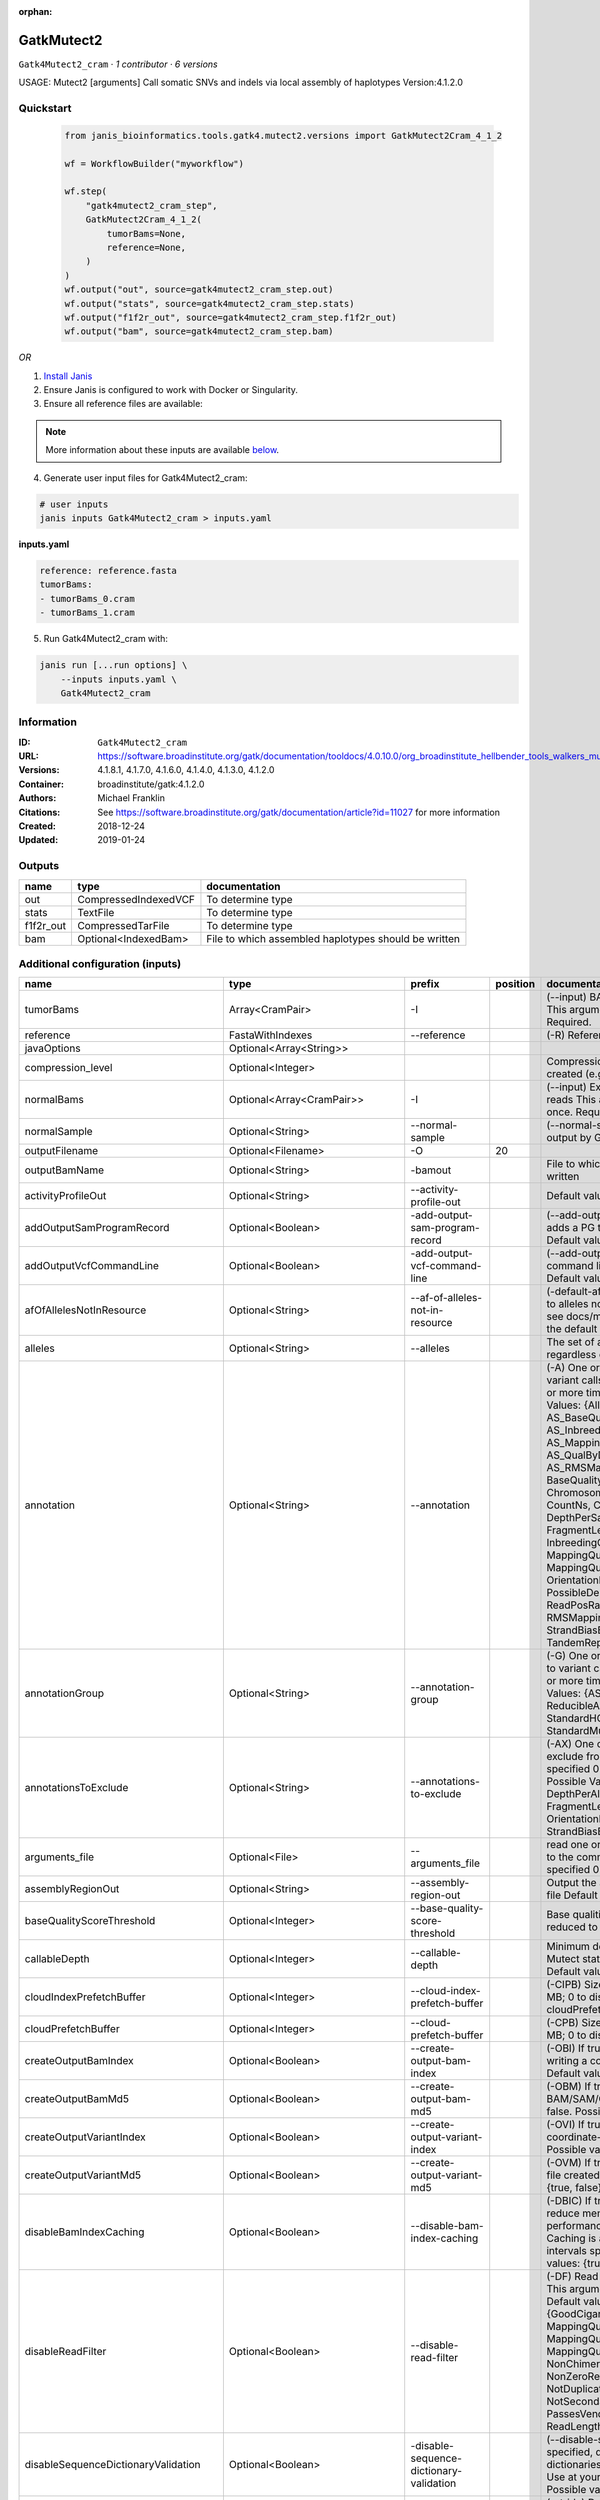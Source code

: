 :orphan:

GatkMutect2
===============================

``Gatk4Mutect2_cram`` · *1 contributor · 6 versions*

USAGE: Mutect2 [arguments]
Call somatic SNVs and indels via local assembly of haplotypes
Version:4.1.2.0



Quickstart
-----------

    .. code-block:: python

       from janis_bioinformatics.tools.gatk4.mutect2.versions import GatkMutect2Cram_4_1_2

       wf = WorkflowBuilder("myworkflow")

       wf.step(
           "gatk4mutect2_cram_step",
           GatkMutect2Cram_4_1_2(
               tumorBams=None,
               reference=None,
           )
       )
       wf.output("out", source=gatk4mutect2_cram_step.out)
       wf.output("stats", source=gatk4mutect2_cram_step.stats)
       wf.output("f1f2r_out", source=gatk4mutect2_cram_step.f1f2r_out)
       wf.output("bam", source=gatk4mutect2_cram_step.bam)
    

*OR*

1. `Install Janis </tutorials/tutorial0.html>`_

2. Ensure Janis is configured to work with Docker or Singularity.

3. Ensure all reference files are available:

.. note:: 

   More information about these inputs are available `below <#additional-configuration-inputs>`_.



4. Generate user input files for Gatk4Mutect2_cram:

.. code-block:: bash

   # user inputs
   janis inputs Gatk4Mutect2_cram > inputs.yaml



**inputs.yaml**

.. code-block:: yaml

       reference: reference.fasta
       tumorBams:
       - tumorBams_0.cram
       - tumorBams_1.cram




5. Run Gatk4Mutect2_cram with:

.. code-block:: bash

   janis run [...run options] \
       --inputs inputs.yaml \
       Gatk4Mutect2_cram





Information
------------

:ID: ``Gatk4Mutect2_cram``
:URL: `https://software.broadinstitute.org/gatk/documentation/tooldocs/4.0.10.0/org_broadinstitute_hellbender_tools_walkers_mutect_Mutect2.php <https://software.broadinstitute.org/gatk/documentation/tooldocs/4.0.10.0/org_broadinstitute_hellbender_tools_walkers_mutect_Mutect2.php>`_
:Versions: 4.1.8.1, 4.1.7.0, 4.1.6.0, 4.1.4.0, 4.1.3.0, 4.1.2.0
:Container: broadinstitute/gatk:4.1.2.0
:Authors: Michael Franklin
:Citations: See https://software.broadinstitute.org/gatk/documentation/article?id=11027 for more information
:Created: 2018-12-24
:Updated: 2019-01-24


Outputs
-----------

=========  ====================  ====================================================
name       type                  documentation
=========  ====================  ====================================================
out        CompressedIndexedVCF  To determine type
stats      TextFile              To determine type
f1f2r_out  CompressedTarFile     To determine type
bam        Optional<IndexedBam>  File to which assembled haplotypes should be written
=========  ====================  ====================================================


Additional configuration (inputs)
---------------------------------

===================================  ==============================  ==========================================  ==========  ========================================================================================================================================================================================================================================================================================================================================================================================================================================================================================================================================================================================================================================================================================================================================================================================================================================================================================================================================================================================================================================================================================================================================================================================================================================================================================================================================================================================================================
name                                 type                            prefix                                        position  documentation
===================================  ==============================  ==========================================  ==========  ========================================================================================================================================================================================================================================================================================================================================================================================================================================================================================================================================================================================================================================================================================================================================================================================================================================================================================================================================================================================================================================================================================================================================================================================================================================================================================================================================================================================================================
tumorBams                            Array<CramPair>                 -I                                                      (--input) BAM/SAM/CRAM file containing reads This argument must be specified at least once. Required.
reference                            FastaWithIndexes                --reference                                             (-R) Reference sequence file Required.
javaOptions                          Optional<Array<String>>
compression_level                    Optional<Integer>                                                                       Compression level for all compressed files created (e.g. BAM and VCF). Default value: 2.
normalBams                           Optional<Array<CramPair>>       -I                                                      (--input) Extra BAM/SAM/CRAM file containing reads This argument must be specified at least once. Required.
normalSample                         Optional<String>                --normal-sample                                         (--normal-sample, if) May be URL-encoded as output by GetSampleName with
outputFilename                       Optional<Filename>              -O                                                  20
outputBamName                        Optional<String>                -bamout                                                 File to which assembled haplotypes should be written
activityProfileOut                   Optional<String>                --activity-profile-out                                  Default value: null.
addOutputSamProgramRecord            Optional<Boolean>               -add-output-sam-program-record                          (--add-output-sam-program-record)  If true, adds a PG tag to created SAM/BAM/CRAM files.  Default value: true. Possible values: {true, false}
addOutputVcfCommandLine              Optional<Boolean>               -add-output-vcf-command-line                            (--add-output-vcf-command-line)  If true, adds a command line header line to created VCF files.  Default value: true. Possible values: {true, false}
afOfAllelesNotInResource             Optional<String>                --af-of-alleles-not-in-resource                         (-default-af)  Population allele fraction assigned to alleles not found in germline resource.  Please see docs/mutect/mutect2.pdf fora derivation of the default value.  Default value: -1.0.
alleles                              Optional<String>                --alleles                                               The set of alleles for which to force genotyping regardless of evidence Default value: null.
annotation                           Optional<String>                --annotation                                            (-A) One or more specific annotations to add to variant calls This argument may be specified 0 or more times. Default value: null. Possible Values: {AlleleFraction, AS_BaseQualityRankSumTest, AS_FisherStrand, AS_InbreedingCoeff, AS_MappingQualityRankSumTest, AS_QualByDepth, AS_ReadPosRankSumTest, AS_RMSMappingQuality, AS_StrandOddsRatio, BaseQuality, BaseQualityRankSumTest, ChromosomeCounts, ClippingRankSumTest, CountNs, Coverage, DepthPerAlleleBySample, DepthPerSampleHC, ExcessHet, FisherStrand, FragmentLength, GenotypeSummaries, InbreedingCoeff, LikelihoodRankSumTest, MappingQuality, MappingQualityRankSumTest, MappingQualityZero, OrientationBiasReadCounts, OriginalAlignment, PossibleDeNovo, QualByDepth, ReadPosition, ReadPosRankSumTest, ReferenceBases, RMSMappingQuality, SampleList, StrandBiasBySample, StrandOddsRatio, TandemRepeat, UniqueAltReadCount}
annotationGroup                      Optional<String>                --annotation-group                                      (-G) One or more groups of annotations to apply to variant calls This argument may be specified 0 or more times. Default value: null. Possible Values: {AS_StandardAnnotation, ReducibleAnnotation, StandardAnnotation, StandardHCAnnotation, StandardMutectAnnotation}
annotationsToExclude                 Optional<String>                --annotations-to-exclude                                (-AX)  One or more specific annotations to exclude from variant calls  This argument may be specified 0 or more times. Default value: null. Possible Values: {BaseQuality, Coverage, DepthPerAlleleBySample, DepthPerSampleHC, FragmentLength, MappingQuality, OrientationBiasReadCounts, ReadPosition, StrandBiasBySample, TandemRepeat}
arguments_file                       Optional<File>                  --arguments_file                                        read one or more arguments files and add them to the command line This argument may be specified 0 or more times. Default value: null.
assemblyRegionOut                    Optional<String>                --assembly-region-out                                   Output the assembly region to this IGV formatted file Default value: null.
baseQualityScoreThreshold            Optional<Integer>               --base-quality-score-threshold                          Base qualities below this threshold will be reduced to the minimum (6)  Default value: 18.
callableDepth                        Optional<Integer>               --callable-depth                                        Minimum depth to be considered callable for Mutect stats. Does not affect genotyping. Default value: 10.
cloudIndexPrefetchBuffer             Optional<Integer>               --cloud-index-prefetch-buffer                           (-CIPB)  Size of the cloud-only prefetch buffer (in MB; 0 to disable). Defaults to cloudPrefetchBuffer if unset.  Default value: -1.
cloudPrefetchBuffer                  Optional<Integer>               --cloud-prefetch-buffer                                 (-CPB)  Size of the cloud-only prefetch buffer (in MB; 0 to disable).  Default value: 40.
createOutputBamIndex                 Optional<Boolean>               --create-output-bam-index                               (-OBI)  If true, create a BAM/CRAM index when writing a coordinate-sorted BAM/CRAM file.  Default value: true. Possible values: {true, false}
createOutputBamMd5                   Optional<Boolean>               --create-output-bam-md5                                 (-OBM)  If true, create a MD5 digest for any BAM/SAM/CRAM file created  Default value: false. Possible values: {true, false}
createOutputVariantIndex             Optional<Boolean>               --create-output-variant-index                           (-OVI)  If true, create a VCF index when writing a coordinate-sorted VCF file.  Default value: true. Possible values: {true, false}
createOutputVariantMd5               Optional<Boolean>               --create-output-variant-md5                             (-OVM)  If true, create a a MD5 digest any VCF file created.  Default value: false. Possible values: {true, false}
disableBamIndexCaching               Optional<Boolean>               --disable-bam-index-caching                             (-DBIC)  If true, don't cache bam indexes, this will reduce memory requirements but may harm performance if many intervals are specified.  Caching is automatically disabled if there are no intervals specified.  Default value: false. Possible values: {true, false}
disableReadFilter                    Optional<Boolean>               --disable-read-filter                                   (-DF)  Read filters to be disabled before analysis  This argument may be specified 0 or more times. Default value: null. Possible Values: {GoodCigarReadFilter, MappedReadFilter, MappingQualityAvailableReadFilter, MappingQualityNotZeroReadFilter, MappingQualityReadFilter, NonChimericOriginalAlignmentReadFilter, NonZeroReferenceLengthAlignmentReadFilter, NotDuplicateReadFilter, NotSecondaryAlignmentReadFilter, PassesVendorQualityCheckReadFilter, ReadLengthReadFilter, WellformedReadFilter}
disableSequenceDictionaryValidation  Optional<Boolean>               -disable-sequence-dictionary-validation                 (--disable-sequence-dictionary-validation)  If specified, do not check the sequence dictionaries from our inputs for compatibility. Use at your own risk!  Default value: false. Possible values: {true, false}
downsamplingStride                   Optional<Integer>               --downsampling-stride                                   (-stride)  Downsample a pool of reads starting within a range of one or more bases.  Default value: 1.
excludeIntervals                     Optional<Boolean>               --exclude-intervals                                     (-XLOne) This argument may be specified 0 or more times. Default value: null.
f1r2MaxDepth                         Optional<Integer>               --f1r2-max-depth                                        sites with depth higher than this value will be grouped Default value: 200.
f1r2MedianMq                         Optional<Integer>               --f1r2-median-mq                                        skip sites with median mapping quality below this value Default value: 50.
f1r2MinBq                            Optional<Integer>               --f1r2-min-bq                                           exclude bases below this quality from pileup Default value: 20.
f1r2TarGz_outputFilename             Optional<Filename>              --f1r2-tar-gz                                           If specified, collect F1R2 counts and output files into this tar.gz file Default value: null.
founderId                            Optional<String>                -founder-id                                             (--founder-id)  Samples representing the population founders This argument may be specified 0 or more times. Default value: null.
gatkConfigFile                       Optional<String>                --gatk-config-file                                      A configuration file to use with the GATK. Default value: null.
gcsRetries                           Optional<Integer>               -gcs-retries                                            (--gcs-max-retries)  If the GCS bucket channel errors out, how many times it will attempt to re-initiate the connection  Default value: 20.
gcsProjectForRequesterPays           Optional<String>                --gcs-project-for-requester-pays                        Project to bill when accessing requester pays buckets. If unset, these buckets cannot be accessed.  Default value: .
genotypeGermlineSites                Optional<Boolean>               --genotype-germline-sites                               (EXPERIMENTAL) Call all apparent germline site even though they will ultimately be filtered.  Default value: false. Possible values: {true, false}
genotypePonSites                     Optional<Boolean>               --genotype-pon-sites                                    Call sites in the PoN even though they will ultimately be filtered. Default value: false. Possible values: {true, false}
germlineResource                     Optional<CompressedIndexedVCF>  --germline-resource                                     Population vcf of germline sequencing containing allele fractions.  Default value: null.
graph                                Optional<String>                -graph                                                  (--graph-output) Write debug assembly graph information to this file Default value: null.
help                                 Optional<Boolean>               -h                                                      (--help) display the help message Default value: false. Possible values: {true, false}
ignoreItrArtifacts                   Optional<String>                --ignore-itr-artifactsTurn                              inverted tandem repeats.  Default value: false. Possible values: {true, false}
initialTumorLod                      Optional<String>                --initial-tumor-lod                                     (-init-lod)  Log 10 odds threshold to consider pileup active.  Default value: 2.0.
intervalExclusionPadding             Optional<String>                --interval-exclusion-padding                            (-ixp)  Amount of padding (in bp) to add to each interval you are excluding.  Default value: 0.
imr                                  Optional<String>                --interval-merging-rule                                 (--interval-merging-rule)  Interval merging rule for abutting intervals  Default value: ALL. Possible values: {ALL, OVERLAPPING_ONLY}
ip                                   Optional<String>                -ipAmount                                               (--interval-padding) Default value: 0.
isr                                  Optional<String>                --interval-set-rule                                     (--interval-set-rule)  Set merging approach to use for combining interval inputs  Default value: UNION. Possible values: {UNION, INTERSECTION}
intervals                            Optional<String>                --intervals                                             (-L) One or more genomic intervals over which to operate This argument may be specified 0 or more times. Default value: null.
le                                   Optional<Boolean>               -LE                                                     (--lenient) Lenient processing of VCF files Default value: false. Possible values: {true, false}
maxPopulationAf                      Optional<String>                --max-population-af                                     (-max-af)  Maximum population allele frequency in tumor-only mode.  Default value: 0.01.
maxReadsPerAlignmentStart            Optional<Integer>               --max-reads-per-alignment-start                         Maximum number of reads to retain per alignment start position. Reads above this threshold will be downsampled. Set to 0 to disable.  Default value: 50.
minBaseQualityScore                  Optional<String>                --min-base-quality-score                                (-mbq:Byte)  Minimum base quality required to consider a base for calling  Default value: 10.
mitochondriaMode                     Optional<Boolean>               --mitochondria-mode                                     Mitochondria mode sets emission and initial LODs to 0. Default value: false. Possible values: {true, false}
nativePairHmmThreads                 Optional<Integer>               --native-pair-hmm-threads                               How many threads should a native pairHMM implementation use  Default value: 4.
nativePairHmmUseDoublePrecision      Optional<Boolean>               --native-pair-hmm-use-double-precision                  use double precision in the native pairHmm. This is slower but matches the java implementation better  Default value: false. Possible values: {true, false}
normalLod                            Optional<Double>                --normal-lod                                            Log 10 odds threshold for calling normal variant non-germline. Default value: 2.2.
encode                               Optional<String>                -encode                                                 This argument may be specified 0 or more times. Default value: null.
panelOfNormals                       Optional<CompressedIndexedVCF>  --panel-of-normals                                      (--panel-of-normals)  VCF file of sites observed in normal.  Default value: null.
pcrIndelQual                         Optional<Integer>               --pcr-indel-qual                                        Phred-scaled PCR SNV qual for overlapping fragments Default value: 40.
pcrSnvQual                           Optional<Integer>               --pcr-snv-qual                                          Phred-scaled PCR SNV qual for overlapping fragments Default value: 40.
pedigree                             Optional<String>                --pedigree                                              (-ped) Pedigree file for determining the population founders. Default value: null.
quiet                                Optional<Boolean>               --QUIET                                                 Whether to suppress job-summary info on System.err. Default value: false. Possible values: {true, false}
readFilter                           Optional<String>                --read-filter                                           (-RF) Read filters to be applied before analysis This argument may be specified 0 or more times. Default value: null. Possible Values: {AlignmentAgreesWithHeaderReadFilter, AllowAllReadsReadFilter, AmbiguousBaseReadFilter, CigarContainsNoNOperator, FirstOfPairReadFilter, FragmentLengthReadFilter, GoodCigarReadFilter, HasReadGroupReadFilter, IntervalOverlapReadFilter, LibraryReadFilter, MappedReadFilter, MappingQualityAvailableReadFilter, MappingQualityNotZeroReadFilter, MappingQualityReadFilter, MatchingBasesAndQualsReadFilter, MateDifferentStrandReadFilter, MateOnSameContigOrNoMappedMateReadFilter, MateUnmappedAndUnmappedReadFilter, MetricsReadFilter, NonChimericOriginalAlignmentReadFilter, NonZeroFragmentLengthReadFilter, NonZeroReferenceLengthAlignmentReadFilter, NotDuplicateReadFilter, NotOpticalDuplicateReadFilter, NotSecondaryAlignmentReadFilter, NotSupplementaryAlignmentReadFilter, OverclippedReadFilter, PairedReadFilter, PassesVendorQualityCheckReadFilter, PlatformReadFilter, PlatformUnitReadFilter, PrimaryLineReadFilter, ProperlyPairedReadFilter, ReadGroupBlackListReadFilter, ReadGroupReadFilter, ReadLengthEqualsCigarLengthReadFilter, ReadLengthReadFilter, ReadNameReadFilter, ReadStrandFilter, SampleReadFilter, SecondOfPairReadFilter, SeqIsStoredReadFilter, ValidAlignmentEndReadFilter, ValidAlignmentStartReadFilter, WellformedReadFilter}
readIndex                            Optional<String>                -read-index                                             (--read-index)  Indices to use for the read inputs. If specified, an index must be provided for every read input and in the same order as the read inputs. If this argument is not specified, the path to the index for each input will be inferred automatically.  This argument may be specified 0 or more times. Default value: null.
readValidationStringency             Optional<String>                --read-validation-stringency                            (-VS:ValidationStringency)  Validation stringency for all SAM/BAM/CRAM/SRA files read by this program.  The default stringency value SILENT can improve performance when processing a BAM file in which variable-length data (read, qualities, tags) do not otherwise need to be decoded.  Default value: SILENT. Possible values: {STRICT, LENIENT, SILENT}
secondsBetweenProgressUpdates        Optional<Double>                -seconds-between-progress-updates                       (--seconds-between-progress-updates)  Output traversal statistics every time this many seconds elapse  Default value: 10.0.
sequenceDictionary                   Optional<String>                -sequence-dictionary                                    (--sequence-dictionary)  Use the given sequence dictionary as the master/canonical sequence dictionary.  Must be a .dict file.  Default value: null.
sitesOnlyVcfOutput                   Optional<Boolean>               --sites-only-vcf-output                                 If true, don't emit genotype fields when writing vcf file output.  Default value: false. Possible values: {true, false}
tmpDir                               Optional<String>                --tmp-dir                                               Temp directory to use. Default value: null.
tumorLodToEmit                       Optional<String>                --tumor-lod-to-emit                                     (-emit-lod)  Log 10 odds threshold to emit variant to VCF.  Default value: 3.0.
tumor                                Optional<String>                -tumor                                                  (--tumor-sample) BAM sample name of tumor. May be URL-encoded as output by GetSampleName with -encode argument.  Default value: null.
jdkDeflater                          Optional<Boolean>               -jdk-deflater                                           (--use-jdk-deflater)  Whether to use the JdkDeflater (as opposed to IntelDeflater)  Default value: false. Possible values: {true, false}
jdkInflater                          Optional<Boolean>               -jdk-inflater                                           (--use-jdk-inflater)  Whether to use the JdkInflater (as opposed to IntelInflater)  Default value: false. Possible values: {true, false}
verbosity                            Optional<String>                -verbosity                                              (--verbosity)  Control verbosity of logging.  Default value: INFO. Possible values: {ERROR, WARNING, INFO, DEBUG}
version                              Optional<Boolean>               --version                                               display the version number for this tool Default value: false. Possible values: {true, false}
activeProbabilityThreshold           Optional<Double>                --active-probability-threshold                          Minimum probability for a locus to be considered active.  Default value: 0.002.
adaptivePruningInitialErrorRate      Optional<Double>                --adaptive-pruning-initial-error-rate                   Initial base error rate estimate for adaptive pruning  Default value: 0.001.
allowNonUniqueKmersInRef             Optional<Boolean>               --allow-non-unique-kmers-in-ref                         Allow graphs that have non-unique kmers in the reference  Default value: false. Possible values: {true, false}
assemblyRegionPadding                Optional<Integer>               --assembly-region-padding                               Number of additional bases of context to include around each assembly region  Default value: 100.
bamWriterType                        Optional<String>                --bam-writer-type                                       Which haplotypes should be written to the BAM Default value: CALLED_HAPLOTYPES. Possible values: {ALL_POSSIBLE_HAPLOTYPES, CALLED_HAPLOTYPES}
debugAssembly                        Optional<String>                --debug-assembly                                        (-debug)  Print out verbose debug information about each assembly region  Default value: false. Possible values: {true, false}
disableAdaptivePruning               Optional<Boolean>               --disable-adaptive-pruning                              Disable the adaptive algorithm for pruning paths in the graph  Default value: false. Possible values: {true, false}
disableToolDefaultAnnotations        Optional<Boolean>               -disable-tool-default-annotations                       (--disable-tool-default-annotations)  Disable all tool default annotations  Default value: false. Possible values: {true, false}
disableToolDefaultReadFilters        Optional<Boolean>               -disable-tool-default-read-filters                      (--disable-tool-default-read-filters)  Disable all tool default read filters (WARNING: many tools will not function correctly without their default read filters on)  Default value: false. Possible values: {true, false}
dontIncreaseKmerSizesForCycles       Optional<Boolean>               --dont-increase-kmer-sizes-for-cycles                   Disable iterating over kmer sizes when graph cycles are detected  Default value: false. Possible values: {true, false}
dontTrimActiveRegions                Optional<Boolean>               --dont-trim-active-regions                              If specified, we will not trim down the active region from the full region (active + extension) to just the active interval for genotyping  Default value: false. Possible values: {true, false}
dontUseSoftClippedBases              Optional<Boolean>               --dont-use-soft-clipped-bases                           Do not analyze soft clipped bases in the reads  Default value: false. Possible values: {true, false}
erc                                  Optional<String>                -ERC                                                    (--emit-ref-confidence)  (BETA feature) Mode for emitting reference confidence scores  Default value: NONE. Possible values: {NONE, BP_RESOLUTION, GVCF}
enableAllAnnotations                 Optional<Boolean>               --enable-all-annotations                                Use all possible annotations (not for the faint of heart)  Default value: false. Possible values: {true, false}
forceActive                          Optional<Boolean>               --force-active                                          If provided, all regions will be marked as active Default value: false. Possible values: {true, false}
genotypeFilteredAlleles              Optional<Boolean>               --genotype-filtered-alleles                             Whether to force genotype even filtered alleles  Default value: false. Possible values: {true, false}
gvcfLodBand                          Optional<String>                --gvcf-lod-band                                         (-LODB) Exclusive upper bounds for reference confidence LOD bands (must be specified in increasing order)  This argument may be specified 0 or more times. Default value: [-2.5, -2.0, -1.5,
kmerSize                             Optional<Integer>               --kmer-size                                             Kmer size to use in the read threading assembler This argument may be specified 0 or more times. Default value: [10, 25].
maxAssemblyRegionSize                Optional<Integer>               --max-assembly-region-size                              Maximum size of an assembly region  Default value: 300.
mnpDist                              Optional<Integer>               -mnp-dist                                               (--max-mnp-distance)  Two or more phased substitutions separated by this distance or less are merged into MNPs.  Default value: 1.
maxNumHaplotypesInPopulation         Optional<Integer>               --max-num-haplotypes-in-population                      Maximum number of haplotypes to consider for your population  Default value: 128.
maxProbPropagationDistance           Optional<Integer>               --max-prob-propagation-distance                         Upper limit on how many bases away probability mass can be moved around when calculating the boundaries between active and inactive assembly regions  Default value: 50.
maxSuspiciousReadsPerAlignmentStart  Optional<Integer>               --max-suspicious-reads-per-alignment-start              Maximum number of suspicious reads (mediocre mapping quality or too many substitutions) allowed in a downsampling stride.  Set to 0 to disable.  Default value: 0.
maxUnprunedVariants                  Optional<Integer>               --max-unpruned-variants                                 Maximum number of variants in graph the adaptive pruner will allow  Default value: 100.
minAssemblyRegionSize                Optional<Integer>               --min-assembly-region-size                              Minimum size of an assembly region  Default value: 50.
minDanglingBranchLength              Optional<Integer>               --min-dangling-branch-length                            Minimum length of a dangling branch to attempt recovery  Default value: 4.
minPruning                           Optional<Integer>               --min-pruning                                           Minimum support to not prune paths in the graph Default value: 2.
minimumAlleleFraction                Optional<Float>                 --minimum-allele-fraction                               (-min-AF)  Lower bound of variant allele fractions to consider when calculating variant LOD  Default value: 0.0.
numPruningSamples                    Optional<Integer>               --num-pruning-samples                                   Default value: 1.
pairHmmGapContinuationPenalty        Optional<Integer>               --pair-hmm-gap-continuation-penalty                     Flat gap continuation penalty for use in the Pair HMM  Default value: 10.
pairhmm                              Optional<String>                -pairHMM                                                (--pair-hmm-implementation)  The PairHMM implementation to use for genotype likelihood calculations  Default value: FASTEST_AVAILABLE. Possible values: {EXACT, ORIGINAL, LOGLESS_CACHING, AVX_LOGLESS_CACHING, AVX_LOGLESS_CACHING_OMP, EXPERIMENTAL_FPGA_LOGLESS_CACHING, FASTEST_AVAILABLE}
pcrIndelModel                        Optional<String>                --pcr-indel-model                                       The PCR indel model to use  Default value: CONSERVATIVE. Possible values: {NONE, HOSTILE, AGGRESSIVE, CONSERVATIVE}
phredScaledGlobalReadMismappingRate  Optional<Integer>               --phred-scaled-global-read-mismapping-rate              The global assumed mismapping rate for reads  Default value: 45.
pruningLodThreshold                  Optional<Float>                 --pruning-lod-thresholdLn                               Default value: 2.302585092994046.
recoverAllDanglingBranches           Optional<Boolean>               --recover-all-dangling-branches                         Recover all dangling branches  Default value: false. Possible values: {true, false}
showhidden                           Optional<Boolean>               -showHidden                                             (--showHidden)  display hidden arguments  Default value: false. Possible values: {true, false}
smithWaterman                        Optional<String>                --smith-waterman                                        Which Smith-Waterman implementation to use, generally FASTEST_AVAILABLE is the right choice  Default value: JAVA. Possible values: {FASTEST_AVAILABLE, AVX_ENABLED, JAVA}
ambigFilterBases                     Optional<Integer>               --ambig-filter-bases                                    Threshold number of ambiguous bases. If null, uses threshold fraction; otherwise, overrides threshold fraction.  Default value: null.  Cannot be used in conjuction with argument(s) maxAmbiguousBaseFraction
ambigFilterFrac                      Optional<Double>                --ambig-filter-frac                                     Threshold fraction of ambiguous bases Default value: 0.05. Cannot be used in conjuction with argument(s) maxAmbiguousBases
maxFragmentLength                    Optional<Integer>               --max-fragment-length                                   Default value: 1000000.
minFragmentLength                    Optional<Integer>               --min-fragment-length                                   Default value: 0.
keepIntervals                        Optional<String>                --keep-intervals                                        One or more genomic intervals to keep This argument must be specified at least once. Required.
library                              Optional<String>                -library                                                (--library) Name of the library to keep This argument must be specified at least once. Required.
maximumMappingQuality                Optional<Integer>               --maximum-mapping-quality                               Maximum mapping quality to keep (inclusive)  Default value: null.
minimumMappingQuality                Optional<Integer>               --minimum-mapping-quality                               Minimum mapping quality to keep (inclusive)  Default value: 20.
dontRequireSoftClipsBothEnds         Optional<Boolean>               --dont-require-soft-clips-both-ends                     Allow a read to be filtered out based on having only 1 soft-clipped block. By default, both ends must have a soft-clipped block, setting this flag requires only 1 soft-clipped block  Default value: false. Possible values: {true, false}
filterTooShort                       Optional<Integer>               --filter-too-short                                      Minimum number of aligned bases Default value: 30.
platformFilterName                   Optional<String>                --platform-filter-name                                  This argument must be specified at least once. Required.
blackListedLanes                     Optional<String>                --black-listed-lanes                                    Platform unit (PU) to filter out This argument must be specified at least once. Required.
readGroupBlackList                   Optional<String>                --read-group-black-listThe                              This argument must be specified at least once. Required.
keepReadGroup                        Optional<String>                --keep-read-group                                       The name of the read group to keep Required.
maxReadLength                        Optional<Integer>               --max-read-length                                       Keep only reads with length at most equal to the specified value Default value: 2147483647.
minReadLength                        Optional<Integer>               --min-read-length                                       Keep only reads with length at least equal to the specified value Default value: 30.
readName                             Optional<String>                --read-name                                             Keep only reads with this read name Required.
keepReverseStrandOnly                Optional<Boolean>               --keep-reverse-strand-only                              Keep only reads on the reverse strand  Required. Possible values: {true, false}
sample                               Optional<String>                -sample                                                 (--sample) The name of the sample(s) to keep, filtering out all others This argument must be specified at least once. Required.
===================================  ==============================  ==========================================  ==========  ========================================================================================================================================================================================================================================================================================================================================================================================================================================================================================================================================================================================================================================================================================================================================================================================================================================================================================================================================================================================================================================================================================================================================================================================================================================================================================================================================================================================================================

Workflow Description Language
------------------------------

.. code-block:: text

   version development

   task Gatk4Mutect2_cram {
     input {
       Int? runtime_cpu
       Int? runtime_memory
       Int? runtime_seconds
       Int? runtime_disks
       Array[String]? javaOptions
       Int? compression_level
       Array[File] tumorBams
       Array[File] tumorBams_crai
       Array[File]? normalBams
       Array[File]? normalBams_crai
       String? normalSample
       String? outputFilename
       File reference
       File reference_fai
       File reference_amb
       File reference_ann
       File reference_bwt
       File reference_pac
       File reference_sa
       File reference_dict
       String? outputBamName
       String? activityProfileOut
       Boolean? addOutputSamProgramRecord
       Boolean? addOutputVcfCommandLine
       String? afOfAllelesNotInResource
       String? alleles
       String? annotation
       String? annotationGroup
       String? annotationsToExclude
       File? arguments_file
       String? assemblyRegionOut
       Int? baseQualityScoreThreshold
       Int? callableDepth
       Int? cloudIndexPrefetchBuffer
       Int? cloudPrefetchBuffer
       Boolean? createOutputBamIndex
       Boolean? createOutputBamMd5
       Boolean? createOutputVariantIndex
       Boolean? createOutputVariantMd5
       Boolean? disableBamIndexCaching
       Boolean? disableReadFilter
       Boolean? disableSequenceDictionaryValidation
       Int? downsamplingStride
       Boolean? excludeIntervals
       Int? f1r2MaxDepth
       Int? f1r2MedianMq
       Int? f1r2MinBq
       String? f1r2TarGz_outputFilename
       String? founderId
       String? gatkConfigFile
       Int? gcsRetries
       String? gcsProjectForRequesterPays
       Boolean? genotypeGermlineSites
       Boolean? genotypePonSites
       File? germlineResource
       File? germlineResource_tbi
       String? graph
       Boolean? help
       String? ignoreItrArtifacts
       String? initialTumorLod
       String? intervalExclusionPadding
       String? imr
       String? ip
       String? isr
       String? intervals
       Boolean? le
       String? maxPopulationAf
       Int? maxReadsPerAlignmentStart
       String? minBaseQualityScore
       Boolean? mitochondriaMode
       Int? nativePairHmmThreads
       Boolean? nativePairHmmUseDoublePrecision
       Float? normalLod
       String? encode
       File? panelOfNormals
       File? panelOfNormals_tbi
       Int? pcrIndelQual
       Int? pcrSnvQual
       String? pedigree
       Boolean? quiet
       String? readFilter
       String? readIndex
       String? readValidationStringency
       Float? secondsBetweenProgressUpdates
       String? sequenceDictionary
       Boolean? sitesOnlyVcfOutput
       String? tmpDir
       String? tumorLodToEmit
       String? tumor
       Boolean? jdkDeflater
       Boolean? jdkInflater
       String? verbosity
       Boolean? version
       Float? activeProbabilityThreshold
       Float? adaptivePruningInitialErrorRate
       Boolean? allowNonUniqueKmersInRef
       Int? assemblyRegionPadding
       String? bamWriterType
       String? debugAssembly
       Boolean? disableAdaptivePruning
       Boolean? disableToolDefaultAnnotations
       Boolean? disableToolDefaultReadFilters
       Boolean? dontIncreaseKmerSizesForCycles
       Boolean? dontTrimActiveRegions
       Boolean? dontUseSoftClippedBases
       String? erc
       Boolean? enableAllAnnotations
       Boolean? forceActive
       Boolean? genotypeFilteredAlleles
       String? gvcfLodBand
       Int? kmerSize
       Int? maxAssemblyRegionSize
       Int? mnpDist
       Int? maxNumHaplotypesInPopulation
       Int? maxProbPropagationDistance
       Int? maxSuspiciousReadsPerAlignmentStart
       Int? maxUnprunedVariants
       Int? minAssemblyRegionSize
       Int? minDanglingBranchLength
       Int? minPruning
       Float? minimumAlleleFraction
       Int? numPruningSamples
       Int? pairHmmGapContinuationPenalty
       String? pairhmm
       String? pcrIndelModel
       Int? phredScaledGlobalReadMismappingRate
       Float? pruningLodThreshold
       Boolean? recoverAllDanglingBranches
       Boolean? showhidden
       String? smithWaterman
       Int? ambigFilterBases
       Float? ambigFilterFrac
       Int? maxFragmentLength
       Int? minFragmentLength
       String? keepIntervals
       String? library
       Int? maximumMappingQuality
       Int? minimumMappingQuality
       Boolean? dontRequireSoftClipsBothEnds
       Int? filterTooShort
       String? platformFilterName
       String? blackListedLanes
       String? readGroupBlackList
       String? keepReadGroup
       Int? maxReadLength
       Int? minReadLength
       String? readName
       Boolean? keepReverseStrandOnly
       String? sample
     }
     command <<<
       set -e
       gatk Mutect2 \
         --java-options '-Xmx~{((select_first([runtime_memory, 16, 4]) * 3) / 4)}G ~{if (defined(compression_level)) then ("-Dsamjdk.compress_level=" + compression_level) else ""} ~{sep(" ", select_first([javaOptions, []]))}' \
         ~{"-I '" + sep("' -I '", tumorBams) + "'"} \
         ~{if (defined(normalBams) && length(select_first([normalBams])) > 0) then "-I '" + sep("' -I '", select_first([normalBams])) + "'" else ""} \
         ~{if defined(normalSample) then ("--normal-sample '" + normalSample + "'") else ""} \
         --reference '~{reference}' \
         ~{if defined(outputBamName) then ("-bamout '" + outputBamName + "'") else ""} \
         ~{if defined(activityProfileOut) then ("--activity-profile-out '" + activityProfileOut + "'") else ""} \
         ~{if (defined(addOutputSamProgramRecord) && select_first([addOutputSamProgramRecord])) then "-add-output-sam-program-record" else ""} \
         ~{if (defined(addOutputVcfCommandLine) && select_first([addOutputVcfCommandLine])) then "-add-output-vcf-command-line" else ""} \
         ~{if defined(afOfAllelesNotInResource) then ("--af-of-alleles-not-in-resource '" + afOfAllelesNotInResource + "'") else ""} \
         ~{if defined(alleles) then ("--alleles '" + alleles + "'") else ""} \
         ~{if defined(annotation) then ("--annotation '" + annotation + "'") else ""} \
         ~{if defined(annotationGroup) then ("--annotation-group '" + annotationGroup + "'") else ""} \
         ~{if defined(annotationsToExclude) then ("--annotations-to-exclude '" + annotationsToExclude + "'") else ""} \
         ~{if defined(arguments_file) then ("--arguments_file '" + arguments_file + "'") else ""} \
         ~{if defined(assemblyRegionOut) then ("--assembly-region-out '" + assemblyRegionOut + "'") else ""} \
         ~{if defined(baseQualityScoreThreshold) then ("--base-quality-score-threshold " + baseQualityScoreThreshold) else ''} \
         ~{if defined(callableDepth) then ("--callable-depth " + callableDepth) else ''} \
         ~{if defined(cloudIndexPrefetchBuffer) then ("--cloud-index-prefetch-buffer " + cloudIndexPrefetchBuffer) else ''} \
         ~{if defined(cloudPrefetchBuffer) then ("--cloud-prefetch-buffer " + cloudPrefetchBuffer) else ''} \
         ~{if (defined(createOutputBamIndex) && select_first([createOutputBamIndex])) then "--create-output-bam-index" else ""} \
         ~{if (defined(createOutputBamMd5) && select_first([createOutputBamMd5])) then "--create-output-bam-md5" else ""} \
         ~{if (defined(createOutputVariantIndex) && select_first([createOutputVariantIndex])) then "--create-output-variant-index" else ""} \
         ~{if (defined(createOutputVariantMd5) && select_first([createOutputVariantMd5])) then "--create-output-variant-md5" else ""} \
         ~{if (defined(disableBamIndexCaching) && select_first([disableBamIndexCaching])) then "--disable-bam-index-caching" else ""} \
         ~{if (defined(disableReadFilter) && select_first([disableReadFilter])) then "--disable-read-filter" else ""} \
         ~{if (defined(disableSequenceDictionaryValidation) && select_first([disableSequenceDictionaryValidation])) then "-disable-sequence-dictionary-validation" else ""} \
         ~{if defined(downsamplingStride) then ("--downsampling-stride " + downsamplingStride) else ''} \
         ~{if (defined(excludeIntervals) && select_first([excludeIntervals])) then "--exclude-intervals" else ""} \
         ~{if defined(f1r2MaxDepth) then ("--f1r2-max-depth " + f1r2MaxDepth) else ''} \
         ~{if defined(f1r2MedianMq) then ("--f1r2-median-mq " + f1r2MedianMq) else ''} \
         ~{if defined(f1r2MinBq) then ("--f1r2-min-bq " + f1r2MinBq) else ''} \
         --f1r2-tar-gz '~{select_first([f1r2TarGz_outputFilename, "generated.tar.gz"])}' \
         ~{if defined(founderId) then ("-founder-id '" + founderId + "'") else ""} \
         ~{if defined(gatkConfigFile) then ("--gatk-config-file '" + gatkConfigFile + "'") else ""} \
         ~{if defined(gcsRetries) then ("-gcs-retries " + gcsRetries) else ''} \
         ~{if defined(gcsProjectForRequesterPays) then ("--gcs-project-for-requester-pays '" + gcsProjectForRequesterPays + "'") else ""} \
         ~{if (defined(genotypeGermlineSites) && select_first([genotypeGermlineSites])) then "--genotype-germline-sites" else ""} \
         ~{if (defined(genotypePonSites) && select_first([genotypePonSites])) then "--genotype-pon-sites" else ""} \
         ~{if defined(germlineResource) then ("--germline-resource '" + germlineResource + "'") else ""} \
         ~{if defined(graph) then ("-graph '" + graph + "'") else ""} \
         ~{if (defined(help) && select_first([help])) then "-h" else ""} \
         ~{if defined(ignoreItrArtifacts) then ("--ignore-itr-artifactsTurn '" + ignoreItrArtifacts + "'") else ""} \
         ~{if defined(initialTumorLod) then ("--initial-tumor-lod '" + initialTumorLod + "'") else ""} \
         ~{if defined(intervalExclusionPadding) then ("--interval-exclusion-padding '" + intervalExclusionPadding + "'") else ""} \
         ~{if defined(imr) then ("--interval-merging-rule '" + imr + "'") else ""} \
         ~{if defined(ip) then ("-ipAmount '" + ip + "'") else ""} \
         ~{if defined(isr) then ("--interval-set-rule '" + isr + "'") else ""} \
         ~{if defined(intervals) then ("--intervals '" + intervals + "'") else ""} \
         ~{if (defined(le) && select_first([le])) then "-LE" else ""} \
         ~{if defined(maxPopulationAf) then ("--max-population-af '" + maxPopulationAf + "'") else ""} \
         ~{if defined(maxReadsPerAlignmentStart) then ("--max-reads-per-alignment-start " + maxReadsPerAlignmentStart) else ''} \
         ~{if defined(minBaseQualityScore) then ("--min-base-quality-score '" + minBaseQualityScore + "'") else ""} \
         ~{if (defined(mitochondriaMode) && select_first([mitochondriaMode])) then "--mitochondria-mode" else ""} \
         ~{if defined(select_first([nativePairHmmThreads, select_first([runtime_cpu, 1])])) then ("--native-pair-hmm-threads " + select_first([nativePairHmmThreads, select_first([runtime_cpu, 1])])) else ''} \
         ~{if (defined(nativePairHmmUseDoublePrecision) && select_first([nativePairHmmUseDoublePrecision])) then "--native-pair-hmm-use-double-precision" else ""} \
         ~{if defined(normalLod) then ("--normal-lod " + normalLod) else ''} \
         ~{if defined(encode) then ("-encode '" + encode + "'") else ""} \
         ~{if defined(panelOfNormals) then ("--panel-of-normals '" + panelOfNormals + "'") else ""} \
         ~{if defined(pcrIndelQual) then ("--pcr-indel-qual " + pcrIndelQual) else ''} \
         ~{if defined(pcrSnvQual) then ("--pcr-snv-qual " + pcrSnvQual) else ''} \
         ~{if defined(pedigree) then ("--pedigree '" + pedigree + "'") else ""} \
         ~{if (defined(quiet) && select_first([quiet])) then "--QUIET" else ""} \
         ~{if defined(readFilter) then ("--read-filter '" + readFilter + "'") else ""} \
         ~{if defined(readIndex) then ("-read-index '" + readIndex + "'") else ""} \
         ~{if defined(readValidationStringency) then ("--read-validation-stringency '" + readValidationStringency + "'") else ""} \
         ~{if defined(secondsBetweenProgressUpdates) then ("-seconds-between-progress-updates " + secondsBetweenProgressUpdates) else ''} \
         ~{if defined(sequenceDictionary) then ("-sequence-dictionary '" + sequenceDictionary + "'") else ""} \
         ~{if (defined(sitesOnlyVcfOutput) && select_first([sitesOnlyVcfOutput])) then "--sites-only-vcf-output" else ""} \
         ~{if defined(tmpDir) then ("--tmp-dir '" + tmpDir + "'") else ""} \
         ~{if defined(tumorLodToEmit) then ("--tumor-lod-to-emit '" + tumorLodToEmit + "'") else ""} \
         ~{if defined(tumor) then ("-tumor '" + tumor + "'") else ""} \
         ~{if (defined(jdkDeflater) && select_first([jdkDeflater])) then "-jdk-deflater" else ""} \
         ~{if (defined(jdkInflater) && select_first([jdkInflater])) then "-jdk-inflater" else ""} \
         ~{if defined(verbosity) then ("-verbosity '" + verbosity + "'") else ""} \
         ~{if (defined(version) && select_first([version])) then "--version" else ""} \
         ~{if defined(activeProbabilityThreshold) then ("--active-probability-threshold " + activeProbabilityThreshold) else ''} \
         ~{if defined(adaptivePruningInitialErrorRate) then ("--adaptive-pruning-initial-error-rate " + adaptivePruningInitialErrorRate) else ''} \
         ~{if (defined(allowNonUniqueKmersInRef) && select_first([allowNonUniqueKmersInRef])) then "--allow-non-unique-kmers-in-ref" else ""} \
         ~{if defined(assemblyRegionPadding) then ("--assembly-region-padding " + assemblyRegionPadding) else ''} \
         ~{if defined(bamWriterType) then ("--bam-writer-type '" + bamWriterType + "'") else ""} \
         ~{if defined(debugAssembly) then ("--debug-assembly '" + debugAssembly + "'") else ""} \
         ~{if (defined(disableAdaptivePruning) && select_first([disableAdaptivePruning])) then "--disable-adaptive-pruning" else ""} \
         ~{if (defined(disableToolDefaultAnnotations) && select_first([disableToolDefaultAnnotations])) then "-disable-tool-default-annotations" else ""} \
         ~{if (defined(disableToolDefaultReadFilters) && select_first([disableToolDefaultReadFilters])) then "-disable-tool-default-read-filters" else ""} \
         ~{if (defined(dontIncreaseKmerSizesForCycles) && select_first([dontIncreaseKmerSizesForCycles])) then "--dont-increase-kmer-sizes-for-cycles" else ""} \
         ~{if (defined(dontTrimActiveRegions) && select_first([dontTrimActiveRegions])) then "--dont-trim-active-regions" else ""} \
         ~{if (defined(dontUseSoftClippedBases) && select_first([dontUseSoftClippedBases])) then "--dont-use-soft-clipped-bases" else ""} \
         ~{if defined(erc) then ("-ERC '" + erc + "'") else ""} \
         ~{if (defined(enableAllAnnotations) && select_first([enableAllAnnotations])) then "--enable-all-annotations" else ""} \
         ~{if (defined(forceActive) && select_first([forceActive])) then "--force-active" else ""} \
         ~{if (defined(genotypeFilteredAlleles) && select_first([genotypeFilteredAlleles])) then "--genotype-filtered-alleles" else ""} \
         ~{if defined(gvcfLodBand) then ("--gvcf-lod-band '" + gvcfLodBand + "'") else ""} \
         ~{if defined(kmerSize) then ("--kmer-size " + kmerSize) else ''} \
         ~{if defined(maxAssemblyRegionSize) then ("--max-assembly-region-size " + maxAssemblyRegionSize) else ''} \
         ~{if defined(mnpDist) then ("-mnp-dist " + mnpDist) else ''} \
         ~{if defined(maxNumHaplotypesInPopulation) then ("--max-num-haplotypes-in-population " + maxNumHaplotypesInPopulation) else ''} \
         ~{if defined(maxProbPropagationDistance) then ("--max-prob-propagation-distance " + maxProbPropagationDistance) else ''} \
         ~{if defined(maxSuspiciousReadsPerAlignmentStart) then ("--max-suspicious-reads-per-alignment-start " + maxSuspiciousReadsPerAlignmentStart) else ''} \
         ~{if defined(maxUnprunedVariants) then ("--max-unpruned-variants " + maxUnprunedVariants) else ''} \
         ~{if defined(minAssemblyRegionSize) then ("--min-assembly-region-size " + minAssemblyRegionSize) else ''} \
         ~{if defined(minDanglingBranchLength) then ("--min-dangling-branch-length " + minDanglingBranchLength) else ''} \
         ~{if defined(minPruning) then ("--min-pruning " + minPruning) else ''} \
         ~{if defined(minimumAlleleFraction) then ("--minimum-allele-fraction " + minimumAlleleFraction) else ''} \
         ~{if defined(numPruningSamples) then ("--num-pruning-samples " + numPruningSamples) else ''} \
         ~{if defined(pairHmmGapContinuationPenalty) then ("--pair-hmm-gap-continuation-penalty " + pairHmmGapContinuationPenalty) else ''} \
         ~{if defined(pairhmm) then ("-pairHMM '" + pairhmm + "'") else ""} \
         ~{if defined(pcrIndelModel) then ("--pcr-indel-model '" + pcrIndelModel + "'") else ""} \
         ~{if defined(phredScaledGlobalReadMismappingRate) then ("--phred-scaled-global-read-mismapping-rate " + phredScaledGlobalReadMismappingRate) else ''} \
         ~{if defined(pruningLodThreshold) then ("--pruning-lod-thresholdLn " + pruningLodThreshold) else ''} \
         ~{if (defined(recoverAllDanglingBranches) && select_first([recoverAllDanglingBranches])) then "--recover-all-dangling-branches" else ""} \
         ~{if (defined(showhidden) && select_first([showhidden])) then "-showHidden" else ""} \
         ~{if defined(smithWaterman) then ("--smith-waterman '" + smithWaterman + "'") else ""} \
         ~{if defined(ambigFilterBases) then ("--ambig-filter-bases " + ambigFilterBases) else ''} \
         ~{if defined(ambigFilterFrac) then ("--ambig-filter-frac " + ambigFilterFrac) else ''} \
         ~{if defined(maxFragmentLength) then ("--max-fragment-length " + maxFragmentLength) else ''} \
         ~{if defined(minFragmentLength) then ("--min-fragment-length " + minFragmentLength) else ''} \
         ~{if defined(keepIntervals) then ("--keep-intervals '" + keepIntervals + "'") else ""} \
         ~{if defined(library) then ("-library '" + library + "'") else ""} \
         ~{if defined(maximumMappingQuality) then ("--maximum-mapping-quality " + maximumMappingQuality) else ''} \
         ~{if defined(minimumMappingQuality) then ("--minimum-mapping-quality " + minimumMappingQuality) else ''} \
         ~{if (defined(dontRequireSoftClipsBothEnds) && select_first([dontRequireSoftClipsBothEnds])) then "--dont-require-soft-clips-both-ends" else ""} \
         ~{if defined(filterTooShort) then ("--filter-too-short " + filterTooShort) else ''} \
         ~{if defined(platformFilterName) then ("--platform-filter-name '" + platformFilterName + "'") else ""} \
         ~{if defined(blackListedLanes) then ("--black-listed-lanes '" + blackListedLanes + "'") else ""} \
         ~{if defined(readGroupBlackList) then ("--read-group-black-listThe '" + readGroupBlackList + "'") else ""} \
         ~{if defined(keepReadGroup) then ("--keep-read-group '" + keepReadGroup + "'") else ""} \
         ~{if defined(maxReadLength) then ("--max-read-length " + maxReadLength) else ''} \
         ~{if defined(minReadLength) then ("--min-read-length " + minReadLength) else ''} \
         ~{if defined(readName) then ("--read-name '" + readName + "'") else ""} \
         ~{if (defined(keepReverseStrandOnly) && select_first([keepReverseStrandOnly])) then "--keep-reverse-strand-only" else ""} \
         ~{if defined(sample) then ("-sample '" + sample + "'") else ""} \
         -O '~{select_first([outputFilename, "generated.vcf.gz"])}'
       if [ -f $(echo '~{outputBamName}' | sed 's/\.[^.]*$//').bai ]; then ln -f $(echo '~{outputBamName}' | sed 's/\.[^.]*$//').bai $(echo '~{outputBamName}' ).bai; fi
     >>>
     runtime {
       cpu: select_first([runtime_cpu, 4, 1])
       disks: "local-disk ~{select_first([runtime_disks, 20])} SSD"
       docker: "broadinstitute/gatk:4.1.2.0"
       duration: select_first([runtime_seconds, 86400])
       memory: "~{select_first([runtime_memory, 16, 4])}G"
       preemptible: 2
     }
     output {
       File out = select_first([outputFilename, "generated.vcf.gz"])
       File out_tbi = select_first([outputFilename, "generated.vcf.gz"]) + ".tbi"
       File stats = (select_first([outputFilename, "generated.vcf.gz"]) + ".stats")
       File f1f2r_out = select_first([f1r2TarGz_outputFilename, "generated.tar.gz"])
       File? bam = outputBamName
       File? bam_bai = if defined(outputBamName) then (outputBamName + ".bai") else None
     }
   }

Common Workflow Language
-------------------------

.. code-block:: text

   #!/usr/bin/env cwl-runner
   class: CommandLineTool
   cwlVersion: v1.0
   label: GatkMutect2
   doc: |
     USAGE: Mutect2 [arguments]
     Call somatic SNVs and indels via local assembly of haplotypes
     Version:4.1.2.0

   requirements:
   - class: ShellCommandRequirement
   - class: InlineJavascriptRequirement
   - class: DockerRequirement
     dockerPull: broadinstitute/gatk:4.1.2.0

   inputs:
   - id: javaOptions
     label: javaOptions
     type:
     - type: array
       items: string
     - 'null'
   - id: compression_level
     label: compression_level
     doc: |-
       Compression level for all compressed files created (e.g. BAM and VCF). Default value: 2.
     type:
     - int
     - 'null'
   - id: tumorBams
     label: tumorBams
     doc: |-
       (--input) BAM/SAM/CRAM file containing reads This argument must be specified at least once. Required. 
     type:
       type: array
       inputBinding:
         prefix: -I
       items: File
     inputBinding: {}
   - id: normalBams
     label: normalBams
     doc: |-
       (--input) Extra BAM/SAM/CRAM file containing reads This argument must be specified at least once. Required. 
     type:
     - type: array
       inputBinding:
         prefix: -I
       items: File
     - 'null'
     inputBinding: {}
   - id: normalSample
     label: normalSample
     doc: (--normal-sample, if) May be URL-encoded as output by GetSampleName with
     type:
     - string
     - 'null'
     inputBinding:
       prefix: --normal-sample
   - id: outputFilename
     label: outputFilename
     type:
     - string
     - 'null'
     default: generated.vcf.gz
     inputBinding:
       prefix: -O
       position: 20
   - id: reference
     label: reference
     doc: (-R) Reference sequence file Required.
     type: File
     secondaryFiles:
     - .fai
     - .amb
     - .ann
     - .bwt
     - .pac
     - .sa
     - ^.dict
     inputBinding:
       prefix: --reference
   - id: outputBamName
     label: outputBamName
     doc: File to which assembled haplotypes should be written
     type:
     - string
     - 'null'
     inputBinding:
       prefix: -bamout
   - id: activityProfileOut
     label: activityProfileOut
     doc: 'Default value: null.'
     type:
     - string
     - 'null'
     inputBinding:
       prefix: --activity-profile-out
   - id: addOutputSamProgramRecord
     label: addOutputSamProgramRecord
     doc: |-
       (--add-output-sam-program-record)  If true, adds a PG tag to created SAM/BAM/CRAM files.  Default value: true. Possible values: {true, false} 
     type:
     - boolean
     - 'null'
     inputBinding:
       prefix: -add-output-sam-program-record
   - id: addOutputVcfCommandLine
     label: addOutputVcfCommandLine
     doc: |-
       (--add-output-vcf-command-line)  If true, adds a command line header line to created VCF files.  Default value: true. Possible values: {true, false} 
     type:
     - boolean
     - 'null'
     inputBinding:
       prefix: -add-output-vcf-command-line
   - id: afOfAllelesNotInResource
     label: afOfAllelesNotInResource
     doc: |-
       (-default-af)  Population allele fraction assigned to alleles not found in germline resource.  Please see docs/mutect/mutect2.pdf fora derivation of the default value.  Default value: -1.0. 
     type:
     - string
     - 'null'
     inputBinding:
       prefix: --af-of-alleles-not-in-resource
   - id: alleles
     label: alleles
     doc: |-
       The set of alleles for which to force genotyping regardless of evidence Default value: null. 
     type:
     - string
     - 'null'
     inputBinding:
       prefix: --alleles
   - id: annotation
     label: annotation
     doc: |-
       (-A) One or more specific annotations to add to variant calls This argument may be specified 0 or more times. Default value: null. Possible Values: {AlleleFraction, AS_BaseQualityRankSumTest, AS_FisherStrand, AS_InbreedingCoeff, AS_MappingQualityRankSumTest, AS_QualByDepth, AS_ReadPosRankSumTest, AS_RMSMappingQuality, AS_StrandOddsRatio, BaseQuality, BaseQualityRankSumTest, ChromosomeCounts, ClippingRankSumTest, CountNs, Coverage, DepthPerAlleleBySample, DepthPerSampleHC, ExcessHet, FisherStrand, FragmentLength, GenotypeSummaries, InbreedingCoeff, LikelihoodRankSumTest, MappingQuality, MappingQualityRankSumTest, MappingQualityZero, OrientationBiasReadCounts, OriginalAlignment, PossibleDeNovo, QualByDepth, ReadPosition, ReadPosRankSumTest, ReferenceBases, RMSMappingQuality, SampleList, StrandBiasBySample, StrandOddsRatio, TandemRepeat, UniqueAltReadCount}
     type:
     - string
     - 'null'
     inputBinding:
       prefix: --annotation
   - id: annotationGroup
     label: annotationGroup
     doc: |-
       (-G) One or more groups of annotations to apply to variant calls This argument may be specified 0 or more times. Default value: null. Possible Values: {AS_StandardAnnotation, ReducibleAnnotation, StandardAnnotation, StandardHCAnnotation, StandardMutectAnnotation}
     type:
     - string
     - 'null'
     inputBinding:
       prefix: --annotation-group
   - id: annotationsToExclude
     label: annotationsToExclude
     doc: |-
       (-AX)  One or more specific annotations to exclude from variant calls  This argument may be specified 0 or more times. Default value: null. Possible Values: {BaseQuality, Coverage, DepthPerAlleleBySample, DepthPerSampleHC, FragmentLength, MappingQuality, OrientationBiasReadCounts, ReadPosition, StrandBiasBySample, TandemRepeat}
     type:
     - string
     - 'null'
     inputBinding:
       prefix: --annotations-to-exclude
   - id: arguments_file
     label: arguments_file
     doc: |-
       read one or more arguments files and add them to the command line This argument may be specified 0 or more times. Default value: null. 
     type:
     - File
     - 'null'
     inputBinding:
       prefix: --arguments_file
   - id: assemblyRegionOut
     label: assemblyRegionOut
     doc: 'Output the assembly region to this IGV formatted file Default value: null.'
     type:
     - string
     - 'null'
     inputBinding:
       prefix: --assembly-region-out
   - id: baseQualityScoreThreshold
     label: baseQualityScoreThreshold
     doc: |2-
        Base qualities below this threshold will be reduced to the minimum (6)  Default value: 18.
     type:
     - int
     - 'null'
     inputBinding:
       prefix: --base-quality-score-threshold
   - id: callableDepth
     label: callableDepth
     doc: |-
       Minimum depth to be considered callable for Mutect stats. Does not affect genotyping. Default value: 10. 
     type:
     - int
     - 'null'
     inputBinding:
       prefix: --callable-depth
   - id: cloudIndexPrefetchBuffer
     label: cloudIndexPrefetchBuffer
     doc: |-
       (-CIPB)  Size of the cloud-only prefetch buffer (in MB; 0 to disable). Defaults to cloudPrefetchBuffer if unset.  Default value: -1. 
     type:
     - int
     - 'null'
     inputBinding:
       prefix: --cloud-index-prefetch-buffer
   - id: cloudPrefetchBuffer
     label: cloudPrefetchBuffer
     doc: |-
       (-CPB)  Size of the cloud-only prefetch buffer (in MB; 0 to disable).  Default value: 40. 
     type:
     - int
     - 'null'
     inputBinding:
       prefix: --cloud-prefetch-buffer
   - id: createOutputBamIndex
     label: createOutputBamIndex
     doc: |-
       (-OBI)  If true, create a BAM/CRAM index when writing a coordinate-sorted BAM/CRAM file.  Default value: true. Possible values: {true, false} 
     type:
     - boolean
     - 'null'
     inputBinding:
       prefix: --create-output-bam-index
   - id: createOutputBamMd5
     label: createOutputBamMd5
     doc: |-
       (-OBM)  If true, create a MD5 digest for any BAM/SAM/CRAM file created  Default value: false. Possible values: {true, false} 
     type:
     - boolean
     - 'null'
     inputBinding:
       prefix: --create-output-bam-md5
   - id: createOutputVariantIndex
     label: createOutputVariantIndex
     doc: |-
       (-OVI)  If true, create a VCF index when writing a coordinate-sorted VCF file.  Default value: true. Possible values: {true, false} 
     type:
     - boolean
     - 'null'
     inputBinding:
       prefix: --create-output-variant-index
   - id: createOutputVariantMd5
     label: createOutputVariantMd5
     doc: |-
       (-OVM)  If true, create a a MD5 digest any VCF file created.  Default value: false. Possible values: {true, false} 
     type:
     - boolean
     - 'null'
     inputBinding:
       prefix: --create-output-variant-md5
   - id: disableBamIndexCaching
     label: disableBamIndexCaching
     doc: |-
       (-DBIC)  If true, don't cache bam indexes, this will reduce memory requirements but may harm performance if many intervals are specified.  Caching is automatically disabled if there are no intervals specified.  Default value: false. Possible values: {true, false} 
     type:
     - boolean
     - 'null'
     inputBinding:
       prefix: --disable-bam-index-caching
   - id: disableReadFilter
     label: disableReadFilter
     doc: |-
       (-DF)  Read filters to be disabled before analysis  This argument may be specified 0 or more times. Default value: null. Possible Values: {GoodCigarReadFilter, MappedReadFilter, MappingQualityAvailableReadFilter, MappingQualityNotZeroReadFilter, MappingQualityReadFilter, NonChimericOriginalAlignmentReadFilter, NonZeroReferenceLengthAlignmentReadFilter, NotDuplicateReadFilter, NotSecondaryAlignmentReadFilter, PassesVendorQualityCheckReadFilter, ReadLengthReadFilter, WellformedReadFilter}
     type:
     - boolean
     - 'null'
     inputBinding:
       prefix: --disable-read-filter
   - id: disableSequenceDictionaryValidation
     label: disableSequenceDictionaryValidation
     doc: |-
       (--disable-sequence-dictionary-validation)  If specified, do not check the sequence dictionaries from our inputs for compatibility. Use at your own risk!  Default value: false. Possible values: {true, false} 
     type:
     - boolean
     - 'null'
     inputBinding:
       prefix: -disable-sequence-dictionary-validation
   - id: downsamplingStride
     label: downsamplingStride
     doc: |-
       (-stride)  Downsample a pool of reads starting within a range of one or more bases.  Default value: 1. 
     type:
     - int
     - 'null'
     inputBinding:
       prefix: --downsampling-stride
   - id: excludeIntervals
     label: excludeIntervals
     doc: '(-XLOne) This argument may be specified 0 or more times. Default value: null. '
     type:
     - boolean
     - 'null'
     inputBinding:
       prefix: --exclude-intervals
   - id: f1r2MaxDepth
     label: f1r2MaxDepth
     doc: 'sites with depth higher than this value will be grouped Default value: 200.'
     type:
     - int
     - 'null'
     inputBinding:
       prefix: --f1r2-max-depth
   - id: f1r2MedianMq
     label: f1r2MedianMq
     doc: 'skip sites with median mapping quality below this value Default value: 50.'
     type:
     - int
     - 'null'
     inputBinding:
       prefix: --f1r2-median-mq
   - id: f1r2MinBq
     label: f1r2MinBq
     doc: 'exclude bases below this quality from pileup Default value: 20.'
     type:
     - int
     - 'null'
     inputBinding:
       prefix: --f1r2-min-bq
   - id: f1r2TarGz_outputFilename
     label: f1r2TarGz_outputFilename
     doc: |-
       If specified, collect F1R2 counts and output files into this tar.gz file Default value: null. 
     type:
     - string
     - 'null'
     default: generated.tar.gz
     inputBinding:
       prefix: --f1r2-tar-gz
   - id: founderId
     label: founderId
     doc: |-
       (--founder-id)  Samples representing the population founders This argument may be specified 0 or more times. Default value: null. 
     type:
     - string
     - 'null'
     inputBinding:
       prefix: -founder-id
   - id: gatkConfigFile
     label: gatkConfigFile
     doc: 'A configuration file to use with the GATK. Default value: null.'
     type:
     - string
     - 'null'
     inputBinding:
       prefix: --gatk-config-file
   - id: gcsRetries
     label: gcsRetries
     doc: |-
       (--gcs-max-retries)  If the GCS bucket channel errors out, how many times it will attempt to re-initiate the connection  Default value: 20. 
     type:
     - int
     - 'null'
     inputBinding:
       prefix: -gcs-retries
   - id: gcsProjectForRequesterPays
     label: gcsProjectForRequesterPays
     doc: |2-
        Project to bill when accessing requester pays buckets. If unset, these buckets cannot be accessed.  Default value: . 
     type:
     - string
     - 'null'
     inputBinding:
       prefix: --gcs-project-for-requester-pays
   - id: genotypeGermlineSites
     label: genotypeGermlineSites
     doc: |2-
        (EXPERIMENTAL) Call all apparent germline site even though they will ultimately be filtered.  Default value: false. Possible values: {true, false} 
     type:
     - boolean
     - 'null'
     inputBinding:
       prefix: --genotype-germline-sites
   - id: genotypePonSites
     label: genotypePonSites
     doc: |-
       Call sites in the PoN even though they will ultimately be filtered. Default value: false. Possible values: {true, false} 
     type:
     - boolean
     - 'null'
     inputBinding:
       prefix: --genotype-pon-sites
   - id: germlineResource
     label: germlineResource
     doc: |2-
        Population vcf of germline sequencing containing allele fractions.  Default value: null. 
     type:
     - File
     - 'null'
     secondaryFiles:
     - .tbi
     inputBinding:
       prefix: --germline-resource
   - id: graph
     label: graph
     doc: |-
       (--graph-output) Write debug assembly graph information to this file Default value: null.
     type:
     - string
     - 'null'
     inputBinding:
       prefix: -graph
   - id: help
     label: help
     doc: |-
       (--help) display the help message Default value: false. Possible values: {true, false}
     type:
     - boolean
     - 'null'
     inputBinding:
       prefix: -h
   - id: ignoreItrArtifacts
     label: ignoreItrArtifacts
     doc: ' inverted tandem repeats.  Default value: false. Possible values: {true, false} '
     type:
     - string
     - 'null'
     inputBinding:
       prefix: --ignore-itr-artifactsTurn
   - id: initialTumorLod
     label: initialTumorLod
     doc: |-
       (-init-lod)  Log 10 odds threshold to consider pileup active.  Default value: 2.0. 
     type:
     - string
     - 'null'
     inputBinding:
       prefix: --initial-tumor-lod
   - id: intervalExclusionPadding
     label: intervalExclusionPadding
     doc: |-
       (-ixp)  Amount of padding (in bp) to add to each interval you are excluding.  Default value: 0. 
     type:
     - string
     - 'null'
     inputBinding:
       prefix: --interval-exclusion-padding
   - id: imr
     label: imr
     doc: |-
       (--interval-merging-rule)  Interval merging rule for abutting intervals  Default value: ALL. Possible values: {ALL, OVERLAPPING_ONLY} 
     type:
     - string
     - 'null'
     inputBinding:
       prefix: --interval-merging-rule
   - id: ip
     label: ip
     doc: '(--interval-padding) Default value: 0.'
     type:
     - string
     - 'null'
     inputBinding:
       prefix: -ipAmount
   - id: isr
     label: isr
     doc: |-
       (--interval-set-rule)  Set merging approach to use for combining interval inputs  Default value: UNION. Possible values: {UNION, INTERSECTION} 
     type:
     - string
     - 'null'
     inputBinding:
       prefix: --interval-set-rule
   - id: intervals
     label: intervals
     doc: |-
       (-L) One or more genomic intervals over which to operate This argument may be specified 0 or more times. Default value: null. 
     type:
     - string
     - 'null'
     inputBinding:
       prefix: --intervals
   - id: le
     label: le
     doc: |-
       (--lenient) Lenient processing of VCF files Default value: false. Possible values: {true, false}
     type:
     - boolean
     - 'null'
     inputBinding:
       prefix: -LE
   - id: maxPopulationAf
     label: maxPopulationAf
     doc: |-
       (-max-af)  Maximum population allele frequency in tumor-only mode.  Default value: 0.01. 
     type:
     - string
     - 'null'
     inputBinding:
       prefix: --max-population-af
   - id: maxReadsPerAlignmentStart
     label: maxReadsPerAlignmentStart
     doc: |2-
        Maximum number of reads to retain per alignment start position. Reads above this threshold will be downsampled. Set to 0 to disable.  Default value: 50. 
     type:
     - int
     - 'null'
     inputBinding:
       prefix: --max-reads-per-alignment-start
   - id: minBaseQualityScore
     label: minBaseQualityScore
     doc: |-
       (-mbq:Byte)  Minimum base quality required to consider a base for calling  Default value: 10. 
     type:
     - string
     - 'null'
     inputBinding:
       prefix: --min-base-quality-score
   - id: mitochondriaMode
     label: mitochondriaMode
     doc: |-
       Mitochondria mode sets emission and initial LODs to 0. Default value: false. Possible values: {true, false} 
     type:
     - boolean
     - 'null'
     inputBinding:
       prefix: --mitochondria-mode
   - id: nativePairHmmThreads
     label: nativePairHmmThreads
     doc: ' How many threads should a native pairHMM implementation use  Default value:
       4. '
     type:
     - int
     - 'null'
     inputBinding:
       prefix: --native-pair-hmm-threads
       valueFrom: |-
         $([inputs.runtime_cpu, 4, 1].filter(function (inner) { return inner != null })[0])
   - id: nativePairHmmUseDoublePrecision
     label: nativePairHmmUseDoublePrecision
     doc: |2-
        use double precision in the native pairHmm. This is slower but matches the java implementation better  Default value: false. Possible values: {true, false} 
     type:
     - boolean
     - 'null'
     inputBinding:
       prefix: --native-pair-hmm-use-double-precision
   - id: normalLod
     label: normalLod
     doc: |-
       Log 10 odds threshold for calling normal variant non-germline. Default value: 2.2.
     type:
     - double
     - 'null'
     inputBinding:
       prefix: --normal-lod
   - id: encode
     label: encode
     doc: 'This argument may be specified 0 or more times. Default value: null.'
     type:
     - string
     - 'null'
     inputBinding:
       prefix: -encode
   - id: panelOfNormals
     label: panelOfNormals
     doc: |-
       (--panel-of-normals)  VCF file of sites observed in normal.  Default value: null. 
     type:
     - File
     - 'null'
     secondaryFiles:
     - .tbi
     inputBinding:
       prefix: --panel-of-normals
   - id: pcrIndelQual
     label: pcrIndelQual
     doc: 'Phred-scaled PCR SNV qual for overlapping fragments Default value: 40.'
     type:
     - int
     - 'null'
     inputBinding:
       prefix: --pcr-indel-qual
   - id: pcrSnvQual
     label: pcrSnvQual
     doc: 'Phred-scaled PCR SNV qual for overlapping fragments Default value: 40.'
     type:
     - int
     - 'null'
     inputBinding:
       prefix: --pcr-snv-qual
   - id: pedigree
     label: pedigree
     doc: |-
       (-ped) Pedigree file for determining the population founders. Default value: null.
     type:
     - string
     - 'null'
     inputBinding:
       prefix: --pedigree
   - id: quiet
     label: quiet
     doc: |-
       Whether to suppress job-summary info on System.err. Default value: false. Possible values: {true, false} 
     type:
     - boolean
     - 'null'
     inputBinding:
       prefix: --QUIET
   - id: readFilter
     label: readFilter
     doc: |-
       (-RF) Read filters to be applied before analysis This argument may be specified 0 or more times. Default value: null. Possible Values: {AlignmentAgreesWithHeaderReadFilter, AllowAllReadsReadFilter, AmbiguousBaseReadFilter, CigarContainsNoNOperator, FirstOfPairReadFilter, FragmentLengthReadFilter, GoodCigarReadFilter, HasReadGroupReadFilter, IntervalOverlapReadFilter, LibraryReadFilter, MappedReadFilter, MappingQualityAvailableReadFilter, MappingQualityNotZeroReadFilter, MappingQualityReadFilter, MatchingBasesAndQualsReadFilter, MateDifferentStrandReadFilter, MateOnSameContigOrNoMappedMateReadFilter, MateUnmappedAndUnmappedReadFilter, MetricsReadFilter, NonChimericOriginalAlignmentReadFilter, NonZeroFragmentLengthReadFilter, NonZeroReferenceLengthAlignmentReadFilter, NotDuplicateReadFilter, NotOpticalDuplicateReadFilter, NotSecondaryAlignmentReadFilter, NotSupplementaryAlignmentReadFilter, OverclippedReadFilter, PairedReadFilter, PassesVendorQualityCheckReadFilter, PlatformReadFilter, PlatformUnitReadFilter, PrimaryLineReadFilter, ProperlyPairedReadFilter, ReadGroupBlackListReadFilter, ReadGroupReadFilter, ReadLengthEqualsCigarLengthReadFilter, ReadLengthReadFilter, ReadNameReadFilter, ReadStrandFilter, SampleReadFilter, SecondOfPairReadFilter, SeqIsStoredReadFilter, ValidAlignmentEndReadFilter, ValidAlignmentStartReadFilter, WellformedReadFilter}
     type:
     - string
     - 'null'
     inputBinding:
       prefix: --read-filter
   - id: readIndex
     label: readIndex
     doc: |-
       (--read-index)  Indices to use for the read inputs. If specified, an index must be provided for every read input and in the same order as the read inputs. If this argument is not specified, the path to the index for each input will be inferred automatically.  This argument may be specified 0 or more times. Default value: null. 
     type:
     - string
     - 'null'
     inputBinding:
       prefix: -read-index
   - id: readValidationStringency
     label: readValidationStringency
     doc: |-
       (-VS:ValidationStringency)  Validation stringency for all SAM/BAM/CRAM/SRA files read by this program.  The default stringency value SILENT can improve performance when processing a BAM file in which variable-length data (read, qualities, tags) do not otherwise need to be decoded.  Default value: SILENT. Possible values: {STRICT, LENIENT, SILENT} 
     type:
     - string
     - 'null'
     inputBinding:
       prefix: --read-validation-stringency
   - id: secondsBetweenProgressUpdates
     label: secondsBetweenProgressUpdates
     doc: |-
       (--seconds-between-progress-updates)  Output traversal statistics every time this many seconds elapse  Default value: 10.0. 
     type:
     - double
     - 'null'
     inputBinding:
       prefix: -seconds-between-progress-updates
   - id: sequenceDictionary
     label: sequenceDictionary
     doc: |-
       (--sequence-dictionary)  Use the given sequence dictionary as the master/canonical sequence dictionary.  Must be a .dict file.  Default value: null. 
     type:
     - string
     - 'null'
     inputBinding:
       prefix: -sequence-dictionary
   - id: sitesOnlyVcfOutput
     label: sitesOnlyVcfOutput
     doc: |2-
        If true, don't emit genotype fields when writing vcf file output.  Default value: false. Possible values: {true, false} 
     type:
     - boolean
     - 'null'
     inputBinding:
       prefix: --sites-only-vcf-output
   - id: tmpDir
     label: tmpDir
     doc: 'Temp directory to use. Default value: null.'
     type:
     - string
     - 'null'
     inputBinding:
       prefix: --tmp-dir
   - id: tumorLodToEmit
     label: tumorLodToEmit
     doc: '(-emit-lod)  Log 10 odds threshold to emit variant to VCF.  Default value:
       3.0. '
     type:
     - string
     - 'null'
     inputBinding:
       prefix: --tumor-lod-to-emit
   - id: tumor
     label: tumor
     doc: |-
       (--tumor-sample) BAM sample name of tumor. May be URL-encoded as output by GetSampleName with -encode argument.  Default value: null. 
     type:
     - string
     - 'null'
     inputBinding:
       prefix: -tumor
   - id: jdkDeflater
     label: jdkDeflater
     doc: |-
       (--use-jdk-deflater)  Whether to use the JdkDeflater (as opposed to IntelDeflater)  Default value: false. Possible values: {true, false} 
     type:
     - boolean
     - 'null'
     inputBinding:
       prefix: -jdk-deflater
   - id: jdkInflater
     label: jdkInflater
     doc: |-
       (--use-jdk-inflater)  Whether to use the JdkInflater (as opposed to IntelInflater)  Default value: false. Possible values: {true, false} 
     type:
     - boolean
     - 'null'
     inputBinding:
       prefix: -jdk-inflater
   - id: verbosity
     label: verbosity
     doc: |-
       (--verbosity)  Control verbosity of logging.  Default value: INFO. Possible values: {ERROR, WARNING, INFO, DEBUG} 
     type:
     - string
     - 'null'
     inputBinding:
       prefix: -verbosity
   - id: version
     label: version
     doc: |-
       display the version number for this tool Default value: false. Possible values: {true, false} 
     type:
     - boolean
     - 'null'
     inputBinding:
       prefix: --version
   - id: activeProbabilityThreshold
     label: activeProbabilityThreshold
     doc: |2-
        Minimum probability for a locus to be considered active.  Default value: 0.002. 
     type:
     - double
     - 'null'
     inputBinding:
       prefix: --active-probability-threshold
   - id: adaptivePruningInitialErrorRate
     label: adaptivePruningInitialErrorRate
     doc: ' Initial base error rate estimate for adaptive pruning  Default value: 0.001. '
     type:
     - double
     - 'null'
     inputBinding:
       prefix: --adaptive-pruning-initial-error-rate
   - id: allowNonUniqueKmersInRef
     label: allowNonUniqueKmersInRef
     doc: |2-
        Allow graphs that have non-unique kmers in the reference  Default value: false. Possible values: {true, false} 
     type:
     - boolean
     - 'null'
     inputBinding:
       prefix: --allow-non-unique-kmers-in-ref
   - id: assemblyRegionPadding
     label: assemblyRegionPadding
     doc: |2-
        Number of additional bases of context to include around each assembly region  Default value: 100. 
     type:
     - int
     - 'null'
     inputBinding:
       prefix: --assembly-region-padding
   - id: bamWriterType
     label: bamWriterType
     doc: |-
       Which haplotypes should be written to the BAM Default value: CALLED_HAPLOTYPES. Possible values: {ALL_POSSIBLE_HAPLOTYPES, CALLED_HAPLOTYPES} 
     type:
     - string
     - 'null'
     inputBinding:
       prefix: --bam-writer-type
   - id: debugAssembly
     label: debugAssembly
     doc: |-
       (-debug)  Print out verbose debug information about each assembly region  Default value: false. Possible values: {true, false} 
     type:
     - string
     - 'null'
     inputBinding:
       prefix: --debug-assembly
   - id: disableAdaptivePruning
     label: disableAdaptivePruning
     doc: |2-
        Disable the adaptive algorithm for pruning paths in the graph  Default value: false. Possible values: {true, false} 
     type:
     - boolean
     - 'null'
     inputBinding:
       prefix: --disable-adaptive-pruning
   - id: disableToolDefaultAnnotations
     label: disableToolDefaultAnnotations
     doc: |-
       (--disable-tool-default-annotations)  Disable all tool default annotations  Default value: false. Possible values: {true, false}
     type:
     - boolean
     - 'null'
     inputBinding:
       prefix: -disable-tool-default-annotations
   - id: disableToolDefaultReadFilters
     label: disableToolDefaultReadFilters
     doc: |-
       (--disable-tool-default-read-filters)  Disable all tool default read filters (WARNING: many tools will not function correctly without their default read filters on)  Default value: false. Possible values: {true, false} 
     type:
     - boolean
     - 'null'
     inputBinding:
       prefix: -disable-tool-default-read-filters
   - id: dontIncreaseKmerSizesForCycles
     label: dontIncreaseKmerSizesForCycles
     doc: |2-
        Disable iterating over kmer sizes when graph cycles are detected  Default value: false. Possible values: {true, false} 
     type:
     - boolean
     - 'null'
     inputBinding:
       prefix: --dont-increase-kmer-sizes-for-cycles
   - id: dontTrimActiveRegions
     label: dontTrimActiveRegions
     doc: |2-
        If specified, we will not trim down the active region from the full region (active + extension) to just the active interval for genotyping  Default value: false. Possible values: {true, false} 
     type:
     - boolean
     - 'null'
     inputBinding:
       prefix: --dont-trim-active-regions
   - id: dontUseSoftClippedBases
     label: dontUseSoftClippedBases
     doc: |2-
        Do not analyze soft clipped bases in the reads  Default value: false. Possible values: {true, false} 
     type:
     - boolean
     - 'null'
     inputBinding:
       prefix: --dont-use-soft-clipped-bases
   - id: erc
     label: erc
     doc: |-
       (--emit-ref-confidence)  (BETA feature) Mode for emitting reference confidence scores  Default value: NONE. Possible values: {NONE, BP_RESOLUTION, GVCF} 
     type:
     - string
     - 'null'
     inputBinding:
       prefix: -ERC
   - id: enableAllAnnotations
     label: enableAllAnnotations
     doc: |2-
        Use all possible annotations (not for the faint of heart)  Default value: false. Possible values: {true, false} 
     type:
     - boolean
     - 'null'
     inputBinding:
       prefix: --enable-all-annotations
   - id: forceActive
     label: forceActive
     doc: |-
       If provided, all regions will be marked as active Default value: false. Possible values: {true, false} 
     type:
     - boolean
     - 'null'
     inputBinding:
       prefix: --force-active
   - id: genotypeFilteredAlleles
     label: genotypeFilteredAlleles
     doc: |2-
        Whether to force genotype even filtered alleles  Default value: false. Possible values: {true, false} 
     type:
     - boolean
     - 'null'
     inputBinding:
       prefix: --genotype-filtered-alleles
   - id: gvcfLodBand
     label: gvcfLodBand
     doc: |-
       (-LODB) Exclusive upper bounds for reference confidence LOD bands (must be specified in increasing order)  This argument may be specified 0 or more times. Default value: [-2.5, -2.0, -1.5,
     type:
     - string
     - 'null'
     inputBinding:
       prefix: --gvcf-lod-band
   - id: kmerSize
     label: kmerSize
     doc: |-
       Kmer size to use in the read threading assembler This argument may be specified 0 or more times. Default value: [10, 25]. 
     type:
     - int
     - 'null'
     inputBinding:
       prefix: --kmer-size
   - id: maxAssemblyRegionSize
     label: maxAssemblyRegionSize
     doc: ' Maximum size of an assembly region  Default value: 300. '
     type:
     - int
     - 'null'
     inputBinding:
       prefix: --max-assembly-region-size
   - id: mnpDist
     label: mnpDist
     doc: |-
       (--max-mnp-distance)  Two or more phased substitutions separated by this distance or less are merged into MNPs.  Default value: 1. 
     type:
     - int
     - 'null'
     inputBinding:
       prefix: -mnp-dist
   - id: maxNumHaplotypesInPopulation
     label: maxNumHaplotypesInPopulation
     doc: |2-
        Maximum number of haplotypes to consider for your population  Default value: 128. 
     type:
     - int
     - 'null'
     inputBinding:
       prefix: --max-num-haplotypes-in-population
   - id: maxProbPropagationDistance
     label: maxProbPropagationDistance
     doc: |2-
        Upper limit on how many bases away probability mass can be moved around when calculating the boundaries between active and inactive assembly regions  Default value: 50. 
     type:
     - int
     - 'null'
     inputBinding:
       prefix: --max-prob-propagation-distance
   - id: maxSuspiciousReadsPerAlignmentStart
     label: maxSuspiciousReadsPerAlignmentStart
     doc: |2-
        Maximum number of suspicious reads (mediocre mapping quality or too many substitutions) allowed in a downsampling stride.  Set to 0 to disable.  Default value: 0. 
     type:
     - int
     - 'null'
     inputBinding:
       prefix: --max-suspicious-reads-per-alignment-start
   - id: maxUnprunedVariants
     label: maxUnprunedVariants
     doc: |2-
        Maximum number of variants in graph the adaptive pruner will allow  Default value: 100. 
     type:
     - int
     - 'null'
     inputBinding:
       prefix: --max-unpruned-variants
   - id: minAssemblyRegionSize
     label: minAssemblyRegionSize
     doc: ' Minimum size of an assembly region  Default value: 50. '
     type:
     - int
     - 'null'
     inputBinding:
       prefix: --min-assembly-region-size
   - id: minDanglingBranchLength
     label: minDanglingBranchLength
     doc: ' Minimum length of a dangling branch to attempt recovery  Default value: 4. '
     type:
     - int
     - 'null'
     inputBinding:
       prefix: --min-dangling-branch-length
   - id: minPruning
     label: minPruning
     doc: 'Minimum support to not prune paths in the graph Default value: 2.'
     type:
     - int
     - 'null'
     inputBinding:
       prefix: --min-pruning
   - id: minimumAlleleFraction
     label: minimumAlleleFraction
     doc: |-
       (-min-AF)  Lower bound of variant allele fractions to consider when calculating variant LOD  Default value: 0.0. 
     type:
     - float
     - 'null'
     inputBinding:
       prefix: --minimum-allele-fraction
   - id: numPruningSamples
     label: numPruningSamples
     doc: 'Default value: 1.'
     type:
     - int
     - 'null'
     inputBinding:
       prefix: --num-pruning-samples
   - id: pairHmmGapContinuationPenalty
     label: pairHmmGapContinuationPenalty
     doc: ' Flat gap continuation penalty for use in the Pair HMM  Default value: 10. '
     type:
     - int
     - 'null'
     inputBinding:
       prefix: --pair-hmm-gap-continuation-penalty
   - id: pairhmm
     label: pairhmm
     doc: |-
       (--pair-hmm-implementation)  The PairHMM implementation to use for genotype likelihood calculations  Default value: FASTEST_AVAILABLE. Possible values: {EXACT, ORIGINAL, LOGLESS_CACHING, AVX_LOGLESS_CACHING, AVX_LOGLESS_CACHING_OMP, EXPERIMENTAL_FPGA_LOGLESS_CACHING, FASTEST_AVAILABLE} 
     type:
     - string
     - 'null'
     inputBinding:
       prefix: -pairHMM
   - id: pcrIndelModel
     label: pcrIndelModel
     doc: |2-
        The PCR indel model to use  Default value: CONSERVATIVE. Possible values: {NONE, HOSTILE, AGGRESSIVE, CONSERVATIVE} 
     type:
     - string
     - 'null'
     inputBinding:
       prefix: --pcr-indel-model
   - id: phredScaledGlobalReadMismappingRate
     label: phredScaledGlobalReadMismappingRate
     doc: ' The global assumed mismapping rate for reads  Default value: 45. '
     type:
     - int
     - 'null'
     inputBinding:
       prefix: --phred-scaled-global-read-mismapping-rate
   - id: pruningLodThreshold
     label: pruningLodThreshold
     doc: 'Default value: 2.302585092994046. '
     type:
     - float
     - 'null'
     inputBinding:
       prefix: --pruning-lod-thresholdLn
   - id: recoverAllDanglingBranches
     label: recoverAllDanglingBranches
     doc: |2-
        Recover all dangling branches  Default value: false. Possible values: {true, false} 
     type:
     - boolean
     - 'null'
     inputBinding:
       prefix: --recover-all-dangling-branches
   - id: showhidden
     label: showhidden
     doc: |-
       (--showHidden)  display hidden arguments  Default value: false. Possible values: {true, false} 
     type:
     - boolean
     - 'null'
     inputBinding:
       prefix: -showHidden
   - id: smithWaterman
     label: smithWaterman
     doc: |2-
        Which Smith-Waterman implementation to use, generally FASTEST_AVAILABLE is the right choice  Default value: JAVA. Possible values: {FASTEST_AVAILABLE, AVX_ENABLED, JAVA} 
     type:
     - string
     - 'null'
     inputBinding:
       prefix: --smith-waterman
   - id: ambigFilterBases
     label: ambigFilterBases
     doc: |-
       Threshold number of ambiguous bases. If null, uses threshold fraction; otherwise, overrides threshold fraction.  Default value: null.  Cannot be used in conjuction with argument(s) maxAmbiguousBaseFraction
     type:
     - int
     - 'null'
     inputBinding:
       prefix: --ambig-filter-bases
   - id: ambigFilterFrac
     label: ambigFilterFrac
     doc: |-
       Threshold fraction of ambiguous bases Default value: 0.05. Cannot be used in conjuction with argument(s) maxAmbiguousBases
     type:
     - double
     - 'null'
     inputBinding:
       prefix: --ambig-filter-frac
   - id: maxFragmentLength
     label: maxFragmentLength
     doc: 'Default value: 1000000.'
     type:
     - int
     - 'null'
     inputBinding:
       prefix: --max-fragment-length
   - id: minFragmentLength
     label: minFragmentLength
     doc: 'Default value: 0.'
     type:
     - int
     - 'null'
     inputBinding:
       prefix: --min-fragment-length
   - id: keepIntervals
     label: keepIntervals
     doc: |-
       One or more genomic intervals to keep This argument must be specified at least once. Required. 
     type:
     - string
     - 'null'
     inputBinding:
       prefix: --keep-intervals
   - id: library
     label: library
     doc: |-
       (--library) Name of the library to keep This argument must be specified at least once. Required.
     type:
     - string
     - 'null'
     inputBinding:
       prefix: -library
   - id: maximumMappingQuality
     label: maximumMappingQuality
     doc: ' Maximum mapping quality to keep (inclusive)  Default value: null. '
     type:
     - int
     - 'null'
     inputBinding:
       prefix: --maximum-mapping-quality
   - id: minimumMappingQuality
     label: minimumMappingQuality
     doc: ' Minimum mapping quality to keep (inclusive)  Default value: 20. '
     type:
     - int
     - 'null'
     inputBinding:
       prefix: --minimum-mapping-quality
   - id: dontRequireSoftClipsBothEnds
     label: dontRequireSoftClipsBothEnds
     doc: |2-
        Allow a read to be filtered out based on having only 1 soft-clipped block. By default, both ends must have a soft-clipped block, setting this flag requires only 1 soft-clipped block  Default value: false. Possible values: {true, false} 
     type:
     - boolean
     - 'null'
     inputBinding:
       prefix: --dont-require-soft-clips-both-ends
   - id: filterTooShort
     label: filterTooShort
     doc: 'Minimum number of aligned bases Default value: 30.'
     type:
     - int
     - 'null'
     inputBinding:
       prefix: --filter-too-short
   - id: platformFilterName
     label: platformFilterName
     doc: This argument must be specified at least once. Required.
     type:
     - string
     - 'null'
     inputBinding:
       prefix: --platform-filter-name
   - id: blackListedLanes
     label: blackListedLanes
     doc: |-
       Platform unit (PU) to filter out This argument must be specified at least once. Required.
     type:
     - string
     - 'null'
     inputBinding:
       prefix: --black-listed-lanes
   - id: readGroupBlackList
     label: readGroupBlackList
     doc: 'This argument must be specified at least once. Required. '
     type:
     - string
     - 'null'
     inputBinding:
       prefix: --read-group-black-listThe
   - id: keepReadGroup
     label: keepReadGroup
     doc: The name of the read group to keep Required.
     type:
     - string
     - 'null'
     inputBinding:
       prefix: --keep-read-group
   - id: maxReadLength
     label: maxReadLength
     doc: |-
       Keep only reads with length at most equal to the specified value Default value: 2147483647. 
     type:
     - int
     - 'null'
     inputBinding:
       prefix: --max-read-length
   - id: minReadLength
     label: minReadLength
     doc: |-
       Keep only reads with length at least equal to the specified value Default value: 30.
     type:
     - int
     - 'null'
     inputBinding:
       prefix: --min-read-length
   - id: readName
     label: readName
     doc: Keep only reads with this read name Required.
     type:
     - string
     - 'null'
     inputBinding:
       prefix: --read-name
   - id: keepReverseStrandOnly
     label: keepReverseStrandOnly
     doc: |2-
        Keep only reads on the reverse strand  Required. Possible values: {true, false} 
     type:
     - boolean
     - 'null'
     inputBinding:
       prefix: --keep-reverse-strand-only
   - id: sample
     label: sample
     doc: |-
       (--sample) The name of the sample(s) to keep, filtering out all others This argument must be specified at least once. Required. 
     type:
     - string
     - 'null'
     inputBinding:
       prefix: -sample

   outputs:
   - id: out
     label: out
     doc: To determine type
     type: File
     secondaryFiles:
     - .tbi
     outputBinding:
       glob: generated.vcf.gz
       loadContents: false
   - id: stats
     label: stats
     doc: To determine type
     type: File
     outputBinding:
       glob: $((inputs.outputFilename + ".stats"))
       outputEval: $((inputs.outputFilename + ".stats"))
       loadContents: false
   - id: f1f2r_out
     label: f1f2r_out
     doc: To determine type
     type: File
     outputBinding:
       glob: generated.tar.gz
       loadContents: false
   - id: bam
     label: bam
     doc: File to which assembled haplotypes should be written
     type:
     - File
     - 'null'
     secondaryFiles:
     - |-
       ${

               function resolveSecondary(base, secPattern) {
                 if (secPattern[0] == "^") {
                   var spl = base.split(".");
                   var endIndex = spl.length > 1 ? spl.length - 1 : 1;
                   return resolveSecondary(spl.slice(undefined, endIndex).join("."), secPattern.slice(1));
                 }
                 return base + secPattern
               }
               return [
                       {
                           path: resolveSecondary(self.path, "^.bai"),
                           basename: resolveSecondary(self.basename, ".bai"),
                           class: "File",
                       }
               ];

       }
     outputBinding:
       glob: $(inputs.outputBamName)
       loadContents: false
   stdout: _stdout
   stderr: _stderr

   baseCommand:
   - gatk
   - Mutect2
   arguments:
   - prefix: --java-options
     position: -1
     valueFrom: |-
       $("-Xmx{memory}G {compression} {otherargs}".replace(/\{memory\}/g, (([inputs.runtime_memory, 16, 4].filter(function (inner) { return inner != null })[0] * 3) / 4)).replace(/\{compression\}/g, (inputs.compression_level != null) ? ("-Dsamjdk.compress_level=" + inputs.compression_level) : "").replace(/\{otherargs\}/g, [inputs.javaOptions, []].filter(function (inner) { return inner != null })[0].join(" ")))
   id: Gatk4Mutect2_cram


